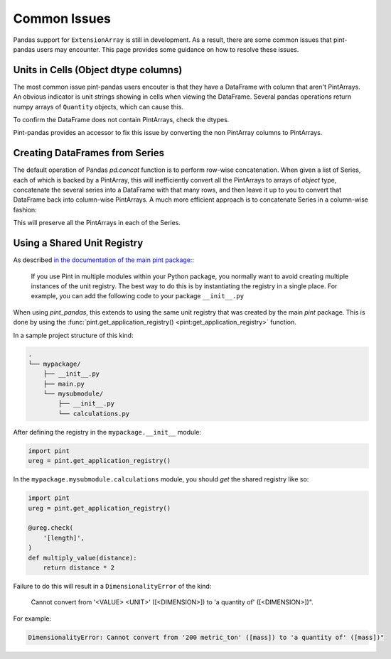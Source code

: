 .. _common:

**************************
Common Issues
**************************

Pandas support for ``ExtensionArray`` is still in development. As a result, there are some common issues that pint-pandas users may encounter.
This page provides some guidance on how to resolve these issues.

Units in Cells (Object dtype columns)
-------------------------------------

The most common issue pint-pandas users encouter is that they have a DataFrame with column that aren't PintArrays.
An obvious indicator is unit strings showing in cells when viewing the DataFrame.
Several pandas operations return numpy arrays of ``Quantity`` objects, which can cause this.


.. ipython:: python
    :suppress:
    :okwarning:

    import pandas as pd
    import pint
    import pint_pandas

    PA_ = pint_pandas.PintArray
    ureg = pint_pandas.PintType.ureg
    Q_ = ureg.Quantity

    df = pd.DataFrame(
        {
            "length": pd.Series(np.array([Q_(2.0, ureg.m), Q_(3.0, ureg.m)], dtype="object")),
        }
    )

.. ipython:: python

    df


To confirm the DataFrame does not contain PintArrays, check the dtypes.

.. ipython:: python

    df.dtypes


Pint-pandas provides an accessor to fix this issue by converting the non PintArray columns to PintArrays.

.. ipython:: python

    df.pint.convert_object_dtype()


Creating DataFrames from Series
---------------------------------

The default operation of Pandas `pd.concat` function is to perform row-wise concatenation.  When given a list of Series, each of which is backed by a PintArray, this will inefficiently convert all the PintArrays to arrays of `object` type, concatenate the several series into a DataFrame with that many rows, and then leave it up to you to convert that DataFrame back into column-wise PintArrays.  A much more efficient approach is to concatenate Series in a column-wise fashion:

.. ipython:: python
    :suppress:
    :okwarning:
        df = pd.concat(list_of_series, axis=1)


This will preserve all the PintArrays in each of the Series.


Using a Shared Unit Registry
----------------------------

As described `in the documentation of the main pint package: <https://pint.readthedocs.io/en/stable/getting/pint-in-your-projects.html#using-pint-in-your-projects>`_:

    If you use Pint in multiple modules within your Python package, you normally want to avoid creating multiple instances of the unit registry. The best way to do this is by instantiating the registry in a single place. For example, you can add the following code to your package ``__init__.py``

When using `pint_pandas`, this extends to using the same unit registry that was created by the main `pint` package. This is done by using the 
:func:`pint.get_application_registry() <pint:get_application_registry>` function.

In a sample project structure of this kind:

.. code-block:: text

    .
    └── mypackage/
        ├── __init__.py
        ├── main.py
        └── mysubmodule/
            ├── __init__.py
            └── calculations.py

After defining the registry in the ``mypackage.__init__`` module:

.. code-block:: python

    import pint
    ureg = pint.get_application_registry()

In the ``mypackage.mysubmodule.calculations`` module, you should *get* the shared registry like so:

.. code-block:: python

    import pint
    ureg = pint.get_application_registry()

    @ureg.check(
        '[length]',
    )
    def multiply_value(distance):
        return distance * 2

Failure to do this will result in a ``DimensionalityError`` of the kind:

    Cannot convert from '<VALUE> <UNIT>' ([<DIMENSION>]) to 'a quantity of' ([<DIMENSION>])".

For example:

.. code-block:: text

    DimensionalityError: Cannot convert from '200 metric_ton' ([mass]) to 'a quantity of' ([mass])"
